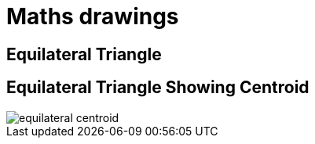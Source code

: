 = Maths drawings

== Equilateral Triangle

== Equilateral Triangle Showing Centroid

image::equilateral-centroid.svg[]
